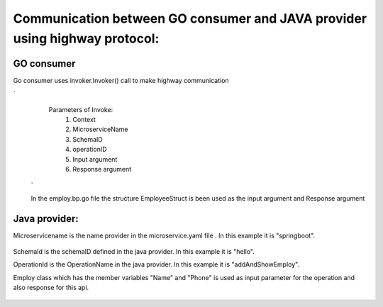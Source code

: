 Communication between GO consumer and JAVA provider using highway protocol:
==========================================================================

GO consumer
~~~~~~~~~~~
Go consumer uses invoker.Invoker() call to make highway communication 


.. image:: images/AddAndShowEmployee.png
   :alt: Go Consumer
`
   Parameters of Invoke:
    1) Context
    2) MicroserviceName
    3) SchemaID
    4) operationID
    5) Input argument
    6) Response argument
 ` 
 
 In the employ.bp.go file the structure EmployeeStruct is been used as the input argument and Response argument
 
 .. image:: images/EmployeeStruct.png 
    :alt: EmployeeStruct

Java provider:
~~~~~~~~~~~~
Microservicename is the name provider in the microservice.yaml file . In this example it is "springboot".

 .. image:: images/microservice.png 
    :alt: microservice.yaml
    
    
SchemaId is the schemaID defined in the java provider. In this example it is "hello".

OperationId is the OperationName in the java provider. In this example it is  "addAndShowEmploy".
   
.. image:: images/helloservice.png 
   :alt: helloservice.png
   
   
Employ class which has the member variables "Name" and "Phone" is used as input parameter for the operation and also response    for this api.

   
   .. image:: images/Employ.png 
      :alt: Employ 
